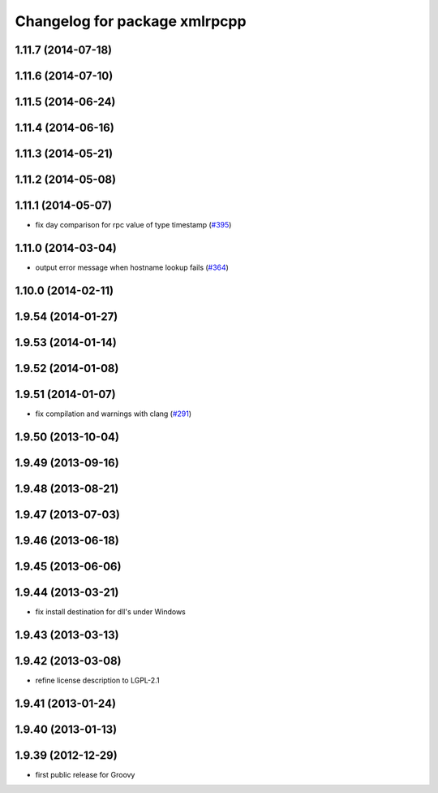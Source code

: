 ^^^^^^^^^^^^^^^^^^^^^^^^^^^^^^
Changelog for package xmlrpcpp
^^^^^^^^^^^^^^^^^^^^^^^^^^^^^^

1.11.7 (2014-07-18)
-------------------

1.11.6 (2014-07-10)
-------------------

1.11.5 (2014-06-24)
-------------------

1.11.4 (2014-06-16)
-------------------

1.11.3 (2014-05-21)
-------------------

1.11.2 (2014-05-08)
-------------------

1.11.1 (2014-05-07)
-------------------
* fix day comparison for rpc value of type timestamp (`#395 <https://github.com/ros/ros_comm/issues/395>`_)

1.11.0 (2014-03-04)
-------------------
* output error message when hostname lookup fails (`#364 <https://github.com/ros/ros_comm/issues/364>`_)

1.10.0 (2014-02-11)
-------------------

1.9.54 (2014-01-27)
-------------------

1.9.53 (2014-01-14)
-------------------

1.9.52 (2014-01-08)
-------------------

1.9.51 (2014-01-07)
-------------------
* fix compilation and warnings with clang (`#291 <https://github.com/ros/ros_comm/issues/291>`_)

1.9.50 (2013-10-04)
-------------------

1.9.49 (2013-09-16)
-------------------

1.9.48 (2013-08-21)
-------------------

1.9.47 (2013-07-03)
-------------------

1.9.46 (2013-06-18)
-------------------

1.9.45 (2013-06-06)
-------------------

1.9.44 (2013-03-21)
-------------------
* fix install destination for dll's under Windows

1.9.43 (2013-03-13)
-------------------

1.9.42 (2013-03-08)
-------------------
* refine license description to LGPL-2.1

1.9.41 (2013-01-24)
-------------------

1.9.40 (2013-01-13)
-------------------

1.9.39 (2012-12-29)
-------------------
* first public release for Groovy
